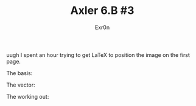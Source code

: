 #+TITLE: Axler 6.B #3
#+AUTHOR: Exr0n

uugh I spent an hour trying to get LaTeX to position the image on the first page.

The basis:
[[file:KBe21math530retAxler6B3Basis.png]]

The vector:
[[file:KBe21math530retAxler6B3Vector.png]]

The working out:
[[file:KBe21math530srcAxler6B3Supplement.png]]
